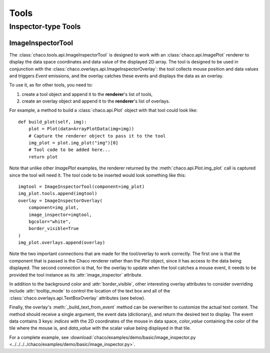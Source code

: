 *****
Tools
*****

.. todo:: Fill in the below sections

..    ================================================================
..    Overview
..    ================================================================


..    Chaco, Enable, and Event Dispatch
..    =================================


..    A Basic Tool
..    ============


..    A Basic Overlay
..    ===============


..    ================================================================
..    Interaction Tools
..    ================================================================

..    PanTool
..    =======

..    ZoomTool
..    ========

..    RectZoom
..    ========

..    DragZoom
..    ========

..    LegendTool
..    ==========

..    DataLabelTool
..    =============

..    MoveTool
..    ========


================================================================
Inspector-type Tools
================================================================

.. todo:: Fill in the below sections

..    DataPrinter
..    ===========

..    LineInspector
..    =============

..    ScatterInspector
..    ================

..    CursorTool
..    ==========

..    HighlightTool
..    =============

ImageInspectorTool
==================
The :class:`chaco.tools.api.ImageInspectorTool` is designed to work with an
:class:`chaco.api.ImagePlot` renderer to display the data space coordinates and
data value of the displayed 2D array. The tool is designed to be used in
conjunction with the :class:`chaco.overlays.api.ImageInspectorOverlay`: the
tool collects mouse position and data values and triggers `Event` emissions,
and the overlay catches these events and displays the data as an overlay.

To use it, as for other tools, you need to:

1. create a tool object and append it to the **renderer**'s list of tools,
2. create an overlay object and append it to the **renderer**'s list of
   overlays.

For example, a method to build a :class:`chaco.api.Plot` object with that tool
could look like::

    def build_plot(self, img):
        plot = Plot(data=ArrayPlotData(img=img))
        # Capture the renderer object to pass it to the tool
        img_plot = plot.img_plot("img")[0]
        # Tool code to be added here...
        return plot

Note that unlike other `ImagePlot` examples, the renderer returned by the
:meth:`chaco.api.Plot.img_plot` call is captured since the tool
will need it. The tool code to be inserted would look something like this::

    imgtool = ImageInspectorTool(component=img_plot)
    img_plot.tools.append(imgtool)
    overlay = ImageInspectorOverlay(
        component=img_plot,
        image_inspector=imgtool,
        bgcolor="white",
        border_visible=True
    )
    img_plot.overlays.append(overlay)

Note the two important connections that are made for the tool/overlay to work
correctly. The first one is that the component that is passed is the Chaco
renderer rather than the `Plot` object, since it has access to the data being
displayed. The second connection is that, for the overlay to update when the
tool catches a mouse event, it needs to be provided the tool instance as its
:attr:`image_inspector` attribute.

In addition to the background color and :attr:`border_visible`, other
interesting overlay attributes to consider overriding include
:attr:`tooltip_mode` to control the location of the text box and all of the
:class:`chaco.overlays.api.TextBoxOverlay` attributes (see below).

Finally, the overlay's :meth:`_build_text_from_event` method can be overwritten
to customize the actual text content. The method should receive a single
argument, the event data (dictionary), and return the desired text to display.
The event data contains 3 keys: `indices` with the 2D coordinates of the mouse
in data space, `color_value` containing the color of the tile where the mouse
is, and `data_value` with the scalar value being displayed in that tile.

For a complete example, see :download:`chaco/examples/demo/basic/image_inspector.py
<../../../../chaco/examples/demo/basic/image_inspector.py>`.

.. todo:: Fill in the below sections

..    TraitsTool
..    ==========



..    ================================================================
..    Selection Tools
..    ================================================================

..    RangeSelection
..    ==============

..    LassoSelection
..    ==============

..    SelectTool
..    ==========



..    ================================================================
..    Drawing Tools
..    ================================================================

..    DrawPointsTool
..    ==============

..    LineSegmentTool
..    ===============
